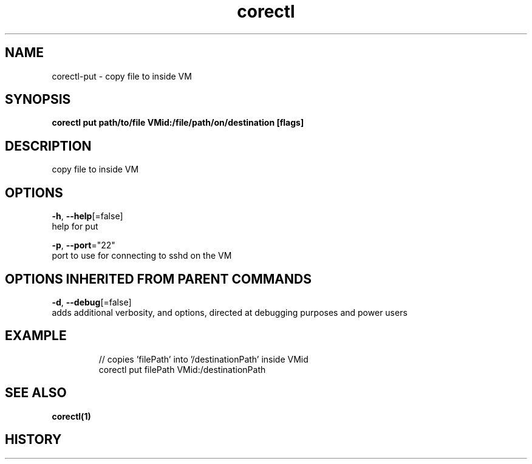 .TH "corectl" "1" "" " " "" 
.nh
.ad l


.SH NAME
.PP
corectl\-put \- copy file to inside VM


.SH SYNOPSIS
.PP
\fBcorectl put path/to/file VMid:/file/path/on/destination [flags]\fP


.SH DESCRIPTION
.PP
copy file to inside VM


.SH OPTIONS
.PP
\fB\-h\fP, \fB\-\-help\fP[=false]
    help for put

.PP
\fB\-p\fP, \fB\-\-port\fP="22"
    port to use for connecting to sshd on the VM


.SH OPTIONS INHERITED FROM PARENT COMMANDS
.PP
\fB\-d\fP, \fB\-\-debug\fP[=false]
    adds additional verbosity, and options, directed at debugging purposes and power users


.SH EXAMPLE
.PP
.RS

.nf
  // copies 'filePath' into '/destinationPath' inside VMid
  corectl put filePath VMid:/destinationPath

.fi
.RE


.SH SEE ALSO
.PP
\fBcorectl(1)\fP


.SH HISTORY
.PP
